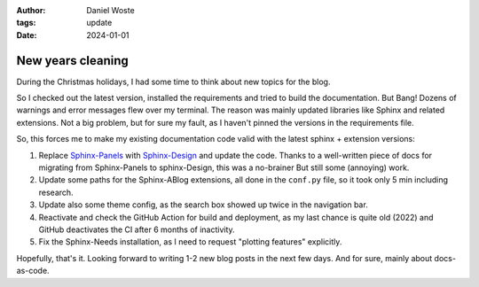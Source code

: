 
:author: Daniel Woste
:tags: update
:date: 2024-01-01


New years cleaning
==================


.. image:: _images/01_post_new_year.png
   :align: center

During the Christmas holidays, I had some time to think about new topics for the blog.

So I checked out the latest version, installed the requirements and tried to build the documentation.
But Bang! Dozens of warnings and error messages flew over my terminal.
The reason was mainly updated libraries like Sphinx and related extensions. 
Not a big problem, but for sure my fault, as I haven't pinned the versions in the requirements file.

So, this forces me to make my existing documentation code valid with the latest sphinx + extension versions:

1. Replace `Sphinx-Panels <https://sphinx-panels.readthedocs.io/en/latest/>`__ with 
   `Sphinx-Design <https://sphinx-design.readthedocs.io/en/latest/>`__ and update the code.
   Thanks to a well-written piece of docs for migrating from Sphinx-Panels to sphinx-Design, this was a no-brainer
   But still some (annoying) work.
2. Update some paths for the Sphinx-ABlog extensions, all done in the ``conf.py`` file, so it took only 5 min including
   research.
3. Update also some theme config, as the search box showed up twice in the navigation bar.
4. Reactivate and check the GitHub Action for build and deployment, as my last chance is quite old (2022) and GitHub deactivates
   the CI after 6 months of inactivity.
5. Fix the Sphinx-Needs installation, as I need to request "plotting features" explicitly. 

Hopefully, that's it. Looking forward to writing 1-2 new blog posts in the next few days. And for sure, mainly about docs-as-code.
